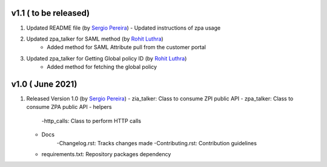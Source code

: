 v1.1 ( to be released)
=========================
1. Updated README file (by `Sergio Pereira <mailto:spereira@zscaler.com>`_)
   - Updated instructions of zpa usage
2. Updated zpa_talker for SAML method (by `Rohit Luthra <mailto:rluthra@zscaler.com>`_)
    - Added method for SAML Attribute pull from the customer portal
3. Updated zpa_talker for Getting Global policy ID (by `Rohit Luthra <mailto:rluthra@zscaler.com>`_)
    - Added method for fetching the global policy

v1.0 ( June 2021)
=========================
1. Released Version 1.0 (by `Sergio Pereira <mailto:spereira@zscaler.com>`_)
   - zia_talker: Class to consume ZPI public API
   - zpa_talker: Class to consume ZPA public API
   - helpers
        -http_calls: Class to perform HTTP calls
   - Docs
         -Changelog.rst: Tracks changes made
         -Contributing.rst: Contribution guidelines
   - requirements.txt: Repository packages dependency